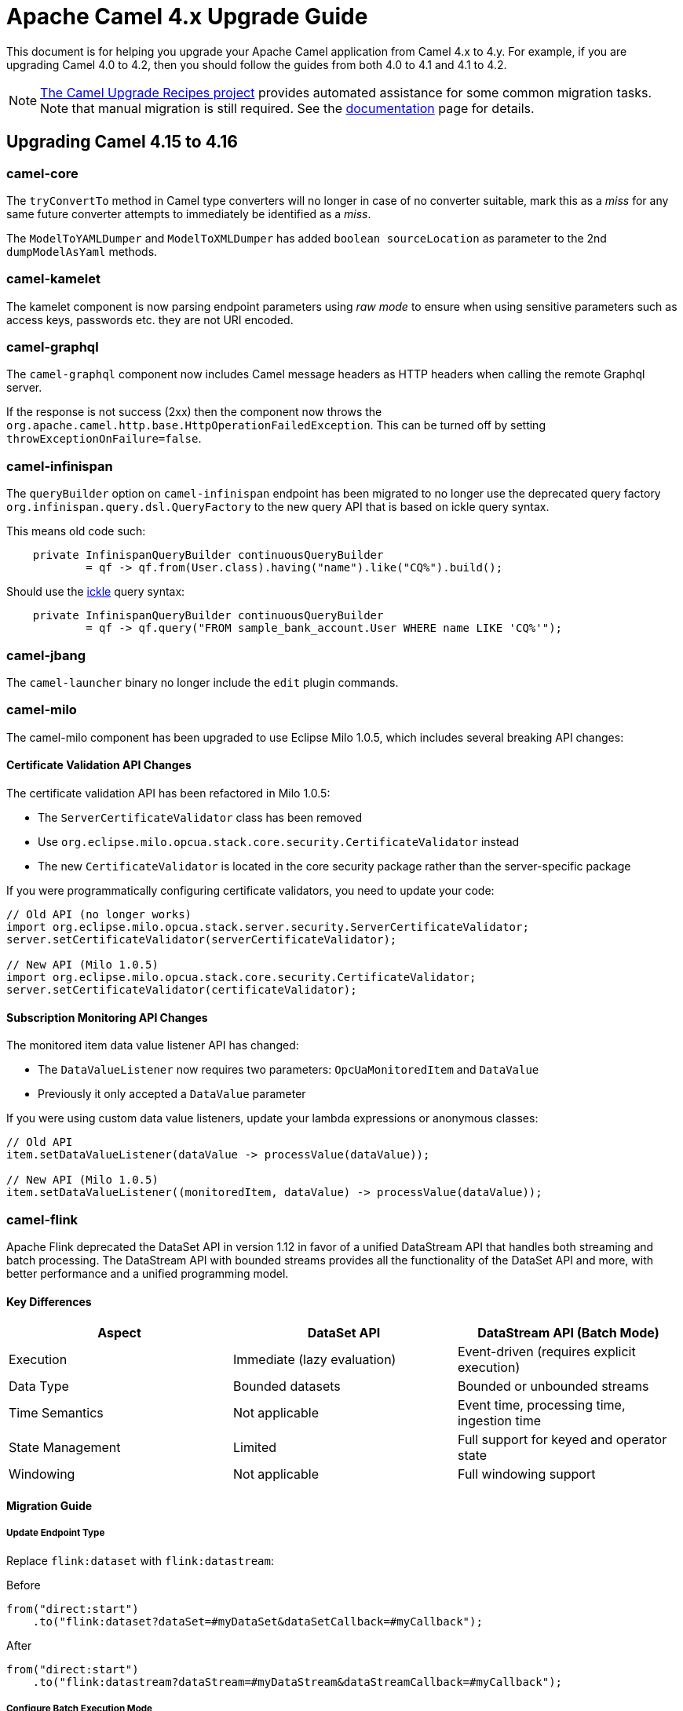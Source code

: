 = Apache Camel 4.x Upgrade Guide

This document is for helping you upgrade your Apache Camel application
from Camel 4.x to 4.y. For example, if you are upgrading Camel 4.0 to 4.2, then you should follow the guides
from both 4.0 to 4.1 and 4.1 to 4.2.

[NOTE]
====
https://github.com/apache/camel-upgrade-recipes/[The Camel Upgrade Recipes project] provides automated assistance for some common migration tasks.
Note that manual migration is still required.
See the xref:camel-upgrade-recipes-tool.adoc[documentation] page for details.
====

== Upgrading Camel 4.15 to 4.16

=== camel-core

The `tryConvertTo` method in Camel type converters will no longer in case of no converter suitable,
mark this as a _miss_ for any same future converter attempts to immediately be identified as a _miss_.

The `ModelToYAMLDumper` and `ModelToXMLDumper` has added `boolean sourceLocation` as parameter to the 2nd
`dumpModelAsYaml` methods.

=== camel-kamelet

The kamelet component is now parsing endpoint parameters using _raw mode_ to ensure when using sensitive parameters
such as access keys, passwords etc. they are not URI encoded.

=== camel-graphql

The `camel-graphql` component now includes Camel message headers as HTTP headers when calling the remote Graphql server.

If the response is not success (2xx) then the component now throws the `org.apache.camel.http.base.HttpOperationFailedException`.
This can be turned off by setting `throwExceptionOnFailure=false`.

=== camel-infinispan

The `queryBuilder` option on `camel-infinispan` endpoint has been migrated to no longer use the deprecated query factory
`org.infinispan.query.dsl.QueryFactory` to the new query API that is based on ickle query syntax.

This means old code such:

[source,java]
----
    private InfinispanQueryBuilder continuousQueryBuilder
            = qf -> qf.from(User.class).having("name").like("CQ%").build();
----

Should use the https://infinispan.org/docs/stable/titles/query/query.html#ickle-query-language[ickle] query syntax:

[source,java]
----
    private InfinispanQueryBuilder continuousQueryBuilder
            = qf -> qf.query("FROM sample_bank_account.User WHERE name LIKE 'CQ%'");
----

=== camel-jbang

The `camel-launcher` binary no longer include the `edit` plugin commands.

=== camel-milo

The camel-milo component has been upgraded to use Eclipse Milo 1.0.5, which includes several breaking API changes:

==== Certificate Validation API Changes

The certificate validation API has been refactored in Milo 1.0.5:

* The `ServerCertificateValidator` class has been removed
* Use `org.eclipse.milo.opcua.stack.core.security.CertificateValidator` instead
* The new `CertificateValidator` is located in the core security package rather than the server-specific package

If you were programmatically configuring certificate validators, you need to update your code:

[source,java]
----
// Old API (no longer works)
import org.eclipse.milo.opcua.stack.server.security.ServerCertificateValidator;
server.setCertificateValidator(serverCertificateValidator);

// New API (Milo 1.0.5)
import org.eclipse.milo.opcua.stack.core.security.CertificateValidator;
server.setCertificateValidator(certificateValidator);
----

==== Subscription Monitoring API Changes

The monitored item data value listener API has changed:

* The `DataValueListener` now requires two parameters: `OpcUaMonitoredItem` and `DataValue`
* Previously it only accepted a `DataValue` parameter

If you were using custom data value listeners, update your lambda expressions or anonymous classes:

[source,java]
----
// Old API
item.setDataValueListener(dataValue -> processValue(dataValue));

// New API (Milo 1.0.5)
item.setDataValueListener((monitoredItem, dataValue) -> processValue(dataValue));
----

=== camel-flink

Apache Flink deprecated the DataSet API in version 1.12 in favor of a unified DataStream API that handles both
streaming and batch processing. The DataStream API with bounded streams provides all the functionality of the
DataSet API and more, with better performance and a unified programming model.

==== Key Differences

[cols="1,1,1", options="header"]
|===
|Aspect |DataSet API |DataStream API (Batch Mode)

|Execution
|Immediate (lazy evaluation)
|Event-driven (requires explicit execution)

|Data Type
|Bounded datasets
|Bounded or unbounded streams

|Time Semantics
|Not applicable
|Event time, processing time, ingestion time

|State Management
|Limited
|Full support for keyed and operator state

|Windowing
|Not applicable
|Full windowing support
|===

==== Migration Guide

===== Update Endpoint Type

Replace `flink:dataset` with `flink:datastream`:

.Before
[source,java]
-----------------------------------
from("direct:start")
    .to("flink:dataset?dataSet=#myDataSet&dataSetCallback=#myCallback");
-----------------------------------

.After
[source,java]
-----------------------------------
from("direct:start")
    .to("flink:datastream?dataStream=#myDataStream&dataStreamCallback=#myCallback");
-----------------------------------

===== Configure Batch Execution Mode

For batch processing with DataStream API, configure the execution environment for batch mode:

[source,java]
-----------------------------------
StreamExecutionEnvironment env = StreamExecutionEnvironment.getExecutionEnvironment();
// Set to batch mode for bounded streams
env.setRuntimeMode(RuntimeExecutionMode.BATCH);
-----------------------------------

===== Update Data Sources

.Before (DataSet API)
[source,java]
-----------------------------------
ExecutionEnvironment env = ExecutionEnvironment.getExecutionEnvironment();
DataSet<String> dataSet = env.readTextFile("input.txt");
-----------------------------------

.After (DataStream API)
[source,java]
-----------------------------------
StreamExecutionEnvironment env = StreamExecutionEnvironment.getExecutionEnvironment();
env.setRuntimeMode(RuntimeExecutionMode.BATCH);
DataStream<String> dataStream = env.readTextFile("input.txt");
-----------------------------------

===== Update Transformations

Most transformation operations have direct equivalents:

[cols="1,1", options="header"]
|===
|DataSet API |DataStream API

|`map()`
|`map()`

|`flatMap()`
|`flatMap()`

|`filter()`
|`filter()`

|`reduce()`
|`reduce()` or `keyBy().reduce()`

|`groupBy()`
|`keyBy()`

|`join()`
|`join()` (with windowing)

|`coGroup()`
|`coGroup()` (with windowing)
|===

===== Update Callbacks

Replace `DataSetCallback` with `DataStreamCallback`:

.Before (DataSet)
[source,java]
-----------------------------------
@Bean
public DataSetCallback<Long> dataSetCallback() {
    return new DataSetCallback<Long>() {
        public Long onDataSet(DataSet dataSet, Object... objects) {
            try {
                return dataSet.count();
            } catch (Exception e) {
                return -1L;
            }
        }
    };
}
-----------------------------------

.After (DataStream)
[source,java]
-----------------------------------
@Bean
public DataStreamCallback dataStreamCallback() {
    return new DataStreamCallback() {
        public Object onDataStream(DataStream dataStream, Object... objects) {
            // For batch mode, ensure runtime mode is set
            dataStream.print();
            return null;
        }
    };
}
-----------------------------------

NOTE: Most users will not be affected by these changes as they primarily affect advanced use cases where you directly interact with the Milo API. Standard camel-milo endpoint configurations remain unchanged.
